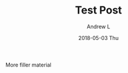 #+TITLE:       Test Post
#+AUTHOR:      Andrew L
#+EMAIL:       adlawren@onyx
#+DATE:        2018-05-03 Thu
#+URI:         /blog/%y/%m/%d/test-post
#+KEYWORDS:    test
#+TAGS:        test
#+LANGUAGE:    en
#+OPTIONS:     H:3 num:nil toc:nil \n:nil ::t |:t ^:nil -:nil f:t *:t <:t
#+DESCRIPTION: Test test test

More filler material
